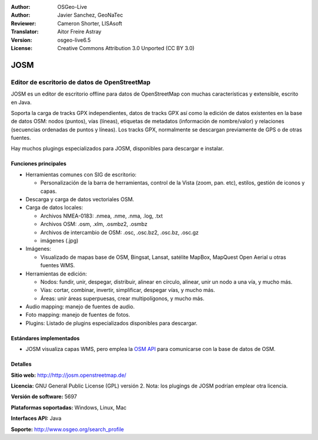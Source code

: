 :Author: OSGeo-Live
:Author: Javier Sanchez, GeoNaTec
:Reviewer: Cameron Shorter, LISAsoft
:Translator: Aitor Freire Astray
:Version: osgeo-live6.5
:License: Creative Commons Attribution 3.0 Unported (CC BY 3.0)

.. image:: ../../images/project_logos/logo-josm.png
  :scale: 45 %
  :alt: project logo
  :align: right
  :target: http://josm.openstreetmap.de

JOSM
================================================================================

Editor de escritorio de datos de OpenStreetMap
~~~~~~~~~~~~~~~~~~~~~~~~~~~~~~~~~~~~~~~~~~~~~~~~~~~~~~~~~~~~~~~~~~~~~~~~~~~~~~~~

JOSM es un editor de escritorio offline para datos de OpenStreetMap con muchas características y extensible, escrito en Java.

Soporta la carga de tracks GPX independientes, datos de tracks GPX así como la edición de datos existentes en la base de datos OSM: nodos (puntos), vías (líneas), etiquetas de metadatos (información de nombre/valor) y relaciones (secuencias ordenadas de puntos y líneas).
Los tracks GPX, normalmente se descargan previamente de GPS o de otras fuentes.

Hay muchos plugings especializados para JOSM, disponibles para descargar e instalar.

.. image:: ../../images/screenshots/1024x768/josm_inteface.png
  :scale: 55 %
  :alt: JOSM Editor.
  :align: right

Funciones principales
--------------------------------------------------------------------------------

* Herramientas comunes con SIG de escritorio:

  * Personalización de la barra de herramientas, control de la Vista (zoom, pan. etc), estilos, gestión de iconos y capas.

* Descarga y carga de datos vectoriales OSM.

* Carga de datos locales:

  * Archivos NMEA-0183: .nmea, .nme, .nma, .log, .txt
  * Archivos OSM: .osm, .xlm, .osmbz2, .osmbz
  * Archivos de intercambio de OSM: .osc, .osc.bz2, .osc.bz, .osc.gz
  * imágenes (.jpg)

* Imágenes:
  
  * Visualizado de mapas base de OSM, Bingsat, Lansat, satélite MapBox, MapQuest Open Aerial u otras fuentes WMS.

* Herramientas de edición:

  * Nodos: fundir, unir, despegar, distribuir, alinear en círculo, alinear, unir un nodo a una vía, y mucho más.
  * Vías: cortar, combinar, invertir, simplificar, despegar vías, y mucho más.
  * Áreas: unir áreas superpuesas, crear multipolígonos, y mucho más.

* Audio mapping: manejo de fuentes de audio.

* Foto mapping: manejo de fuentes de fotos.
 
* Plugins: Listado de plugins especializados disponibles para descargar.


Estándares implementados
--------------------------------------------------------------------------------

* JOSM visualiza capas WMS, pero emplea la `OSM API <http://wiki.openstreetmap.org/wiki/API_v0.6>`_ para comunicarse con la base de datos de OSM.


Detalles
--------------------------------------------------------------------------------

**Sitio web:** http://http://josm.openstreetmap.de/

**Licencia:** GNU General Public License (GPL) versión 2. Nota: los plugings de JOSM podrían emplear otra licencia.

**Versión de software:** 5697

**Plataformas soportadas:** Windows, Linux, Mac

**Interfaces API:** Java

**Soporte:** http://www.osgeo.org/search_profile


.. Guía rápida
.. --------------------------------------------------------------------------------
.. 
.. * :doc:`Guía de inicio rápido <../quickstart/josm_quickstart>`
